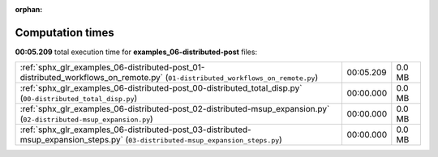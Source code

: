 
:orphan:

.. _sphx_glr_examples_06-distributed-post_sg_execution_times:

Computation times
=================
**00:05.209** total execution time for **examples_06-distributed-post** files:

+----------------------------------------------------------------------------------------------------------------------------------+-----------+--------+
| :ref:`sphx_glr_examples_06-distributed-post_01-distributed_workflows_on_remote.py` (``01-distributed_workflows_on_remote.py``)   | 00:05.209 | 0.0 MB |
+----------------------------------------------------------------------------------------------------------------------------------+-----------+--------+
| :ref:`sphx_glr_examples_06-distributed-post_00-distributed_total_disp.py` (``00-distributed_total_disp.py``)                     | 00:00.000 | 0.0 MB |
+----------------------------------------------------------------------------------------------------------------------------------+-----------+--------+
| :ref:`sphx_glr_examples_06-distributed-post_02-distributed-msup_expansion.py` (``02-distributed-msup_expansion.py``)             | 00:00.000 | 0.0 MB |
+----------------------------------------------------------------------------------------------------------------------------------+-----------+--------+
| :ref:`sphx_glr_examples_06-distributed-post_03-distributed-msup_expansion_steps.py` (``03-distributed-msup_expansion_steps.py``) | 00:00.000 | 0.0 MB |
+----------------------------------------------------------------------------------------------------------------------------------+-----------+--------+
